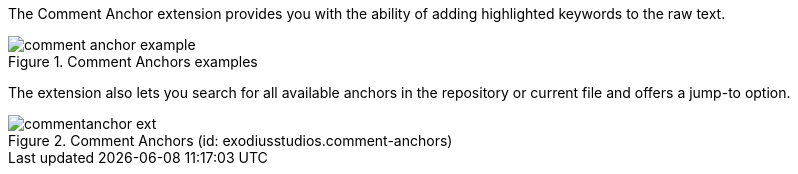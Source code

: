 
The Comment Anchor extension provides you with the ability of adding highlighted keywords to the raw text.

.Comment Anchors examples
image::comment_anchor_example.PNG[]

The extension also lets you search for all available anchors in the repository or current file and offers a jump-to option.

.Comment Anchors (id: exodiusstudios.comment-anchors)
image::commentanchor_ext.PNG[]


